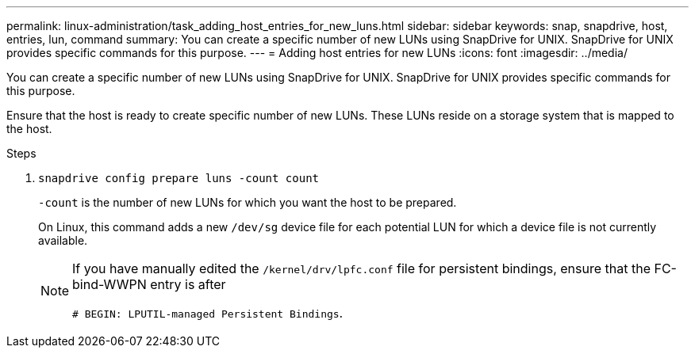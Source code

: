 ---
permalink: linux-administration/task_adding_host_entries_for_new_luns.html
sidebar: sidebar
keywords: snap, snapdrive, host, entries, lun, command
summary: You can create a specific number of new LUNs using SnapDrive for UNIX. SnapDrive for UNIX provides specific commands for this purpose.
---
= Adding host entries for new LUNs
:icons: font
:imagesdir: ../media/

[.lead]
You can create a specific number of new LUNs using SnapDrive for UNIX. SnapDrive for UNIX provides specific commands for this purpose.

Ensure that the host is ready to create specific number of new LUNs. These LUNs reside on a storage system that is mapped to the host.

.Steps

. `snapdrive config prepare luns -count count`
+
`-count` is the number of new LUNs for which you want the host to be prepared.
+
On Linux, this command adds a new `/dev/sg` device file for each potential LUN for which a device file is not currently available.
+
[NOTE]
====
If you have manually edited the `/kernel/drv/lpfc.conf` file for persistent bindings, ensure that the FC-bind-WWPN entry is after

`# BEGIN: LPUTIL-managed Persistent Bindings`.
====
